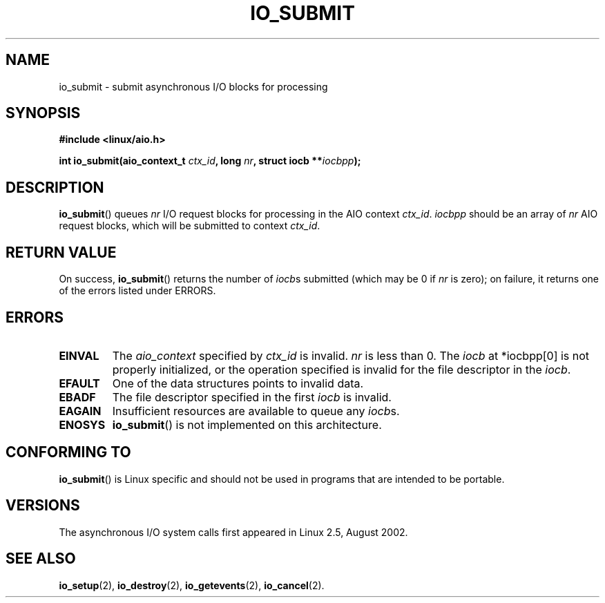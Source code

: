 .\" Copyright (C) 2003 Free Software Foundation, Inc.
.\" This file is distributed according to the GNU General Public License.
.\" See the file COPYING in the top level source directory for details.
.\"
.\" .de Sh \" Subsection
.\" .br
.\" .if t .Sp
.\" .ne 5
.\" .PP
.\" \fB\\$1\fR
.\" .PP
.\" ..
.\" .de Sp \" Vertical space (when we can't use .PP)
.\" .if t .sp .5v
.\" .if n .sp
.\" ..
.\" .de Ip \" List item
.\" .br
.\" .ie \\n(.$>=3 .ne \\$3
.\" .el .ne 3
.\" .IP "\\$1" \\$2
.\" ..
.TH "IO_SUBMIT" 2 "2003-02-21" "Linux 2.4" "Linux Programmer's Manual"
.SH NAME
io_submit \- submit asynchronous I/O blocks for processing
.SH "SYNOPSIS"
.nf
.\" .ad l
.\" .hy 0
.B #include <linux/aio.h>
.sp
.\" .HP 16
.BI "int io_submit(aio_context_t " ctx_id ", long " nr \
", struct iocb **" iocbpp );
.\" .ad
.\" .hy
.fi
.SH "DESCRIPTION"
.PP
.BR io_submit ()
queues \fInr\fR I/O request blocks for processing in
the AIO context \fIctx_id\fR. \fIiocbpp\fR should be an array of
\fInr\fR AIO request blocks,
which will be submitted to context \fIctx_id\fR.
.SH "RETURN VALUE"
.PP
On success,
.BR io_submit ()
returns the number of \fIiocb\fRs submitted (which may be
0 if \fInr\fR is zero);
on failure, it returns one of the errors listed under ERRORS.
.SH "ERRORS"
.TP
.B EINVAL
The \fIaio_context\fR specified by \fIctx_id\fR is invalid.
\fInr\fR is less than 0. The \fIiocb\fR at *iocbpp[0] is not properly
initialized, or the operation specified is invalid for the file descriptor
in the \fIiocb\fR.
.TP
.B EFAULT
One of the data structures points to invalid data.
.TP
.B EBADF
The file descriptor specified in the first \fIiocb\fR is invalid.
.TP
.B EAGAIN
Insufficient resources are available to queue any \fIiocb\fRs.
.TP
.B ENOSYS
.BR io_submit ()
is not implemented on this architecture.
.SH "CONFORMING TO"
.PP
.BR io_submit ()
is Linux specific and should not be used in
programs that are intended to be portable.
.SH "VERSIONS"
.PP
The asynchronous I/O system calls first appeared in Linux 2.5, August 2002.
.SH "SEE ALSO"
.PP
.BR io_setup (2),
.BR io_destroy (2),
.BR io_getevents (2),
.BR io_cancel (2).
.\" .SH "NOTES"
.\" .PP
.\" The asynchronous I/O system calls were written by Benjamin LaHaise.
.\" .SH AUTHOR
.\" Kent Yoder.
